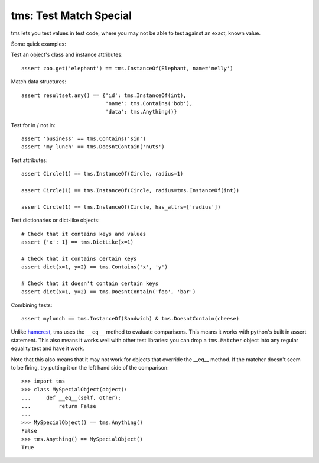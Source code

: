 
tms: Test Match Special
=======================

tms lets you test values in test code, where you may not be able to test
against an exact, known value.

Some quick examples:

Test an object's class and instance attributes::

    assert zoo.get('elephant') == tms.InstanceOf(Elephant, name='nelly')

Match data structures::

    assert resultset.any() == {'id': tms.InstanceOf(int),
                               'name': tms.Contains('bob'),
                               'data': tms.Anything()}

Test for in / not in::

    assert 'business' == tms.Contains('sin')
    assert 'my lunch' == tms.DoesntContain('nuts')

Test attributes::

    assert Circle(1) == tms.InstanceOf(Circle, radius=1)

    assert Circle(1) == tms.InstanceOf(Circle, radius=tms.InstanceOf(int))

    assert Circle(1) == tms.InstanceOf(Circle, has_attrs=['radius'])


Test dictionaries or dict-like objects::

    # Check that it contains keys and values
    assert {'x': 1} == tms.DictLike(x=1)

    # Check that it contains certain keys
    assert dict(x=1, y=2) == tms.Contains('x', 'y')

    # Check that it doesn't contain certain keys
    assert dict(x=1, y=2) == tms.DoesntContain('foo', 'bar')


Combining tests::

    assert mylunch == tms.InstanceOf(Sandwich) & tms.DoesntContain(cheese)


Unlike `hamcrest <https://pypi.python.org/pypi/PyHamcrest>`_, tms uses the
``__eq__`` method to evaluate comparisons. This means it works with python's
built in assert statement. This also means it works well with other test
libraries: you can drop a ``tms.Matcher`` object into any regular equality
test and have it work.

Note that this also means that it may not work for objects that override
the __eq__ method. If the matcher doesn't seem to be firing, try putting it on
the left hand side of the comparison::

    >>> import tms
    >>> class MySpecialObject(object):
    ...     def __eq__(self, other):
    ...         return False
    ... 
    >>> MySpecialObject() == tms.Anything()
    False
    >>> tms.Anything() == MySpecialObject()
    True
